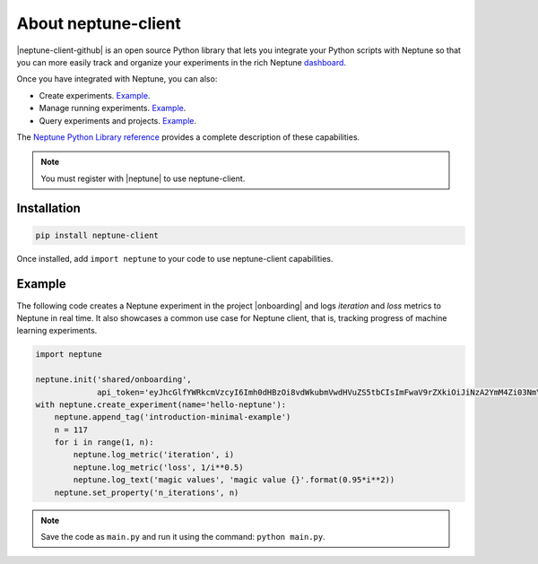 About neptune-client
--------------------

|neptune-client-github|
is an open source Python library that lets you integrate your Python scripts with Neptune so that you can more easily track and organize your experiments in the rich Neptune `dashboard <https://ui.neptune.ai/shared/onboarding/experiments>`_.

Once you have integrated with Neptune, you can also:

* Create experiments. `Example <https://ui.neptune.ai/USERNAME/example-project/e/HELLO-48/source-code?path=.&file=classification-example.py>`_.
* Manage running experiments. `Example <https://ui.neptune.ai/USERNAME/example-project/e/HELLO-48/source-code?path=.&file=classification-example.py>`_.
* Query experiments and projects. `Example <https://ui.neptune.ai/USERNAME/example-project/n/Experiments-analysis-with-Query-API-and-Seaborn-31510158-04e2-47a5-a823-1cd97a0d8fcd/91350522-2b98-482d-bc14-a6ff5c061b6b>`_.

The `Neptune Python Library reference <api-reference.html>`_ provides a complete description of these capabilities.

.. note:: You must register with |neptune| to use neptune-client.

.. _installation:

Installation
============

.. code:: bash

    pip install neptune-client

Once installed, add ``import neptune`` to your code to use neptune-client capabilities.

Example
=======

The following code creates a Neptune experiment in the project |onboarding| and logs *iteration* and *loss* metrics to Neptune in real time. It also showcases a common use case for Neptune client, that is, tracking progress of machine learning experiments.

.. code-block::

   import neptune

   neptune.init('shared/onboarding',
                api_token='eyJhcGlfYWRkcmVzcyI6Imh0dHBzOi8vdWkubmVwdHVuZS5tbCIsImFwaV9rZXkiOiJiNzA2YmM4Zi03NmY5LTRjMmUtOTM5ZC00YmEwMzZmOTMyZTQifQ==')
   with neptune.create_experiment(name='hello-neptune'):
       neptune.append_tag('introduction-minimal-example')
       n = 117
       for i in range(1, n):
           neptune.log_metric('iteration', i)
           neptune.log_metric('loss', 1/i**0.5)
           neptune.log_text('magic values', 'magic value {}'.format(0.95*i**2))
       neptune.set_property('n_iterations', n)

.. note:: Save the code as ``main.py`` and run it using the command: ``python main.py``.

.. External links

.. |neptune-client-github| raw:: html

    <a href="https://github.com/neptune-ai/neptune-client" target="_blank">Neptune client</a>

.. |neptune| raw:: html

    <a href="https://neptune.ai/register" target="_blank">Neptune</a>

.. |onboarding| raw:: html

    <a href="https://ui.neptune.ai/shared/onboarding/experiments" target="_blank">shared/onboarding</a>

.. |github-issues| raw:: html

    <a href="https://github.com/neptune-ai/neptune-client/issues" target="_blank">GitHub issues</a>

.. |spectrum| raw:: html

    <a href="https://spectrum.chat/neptune-community" target="_blank">spectrum</a>
